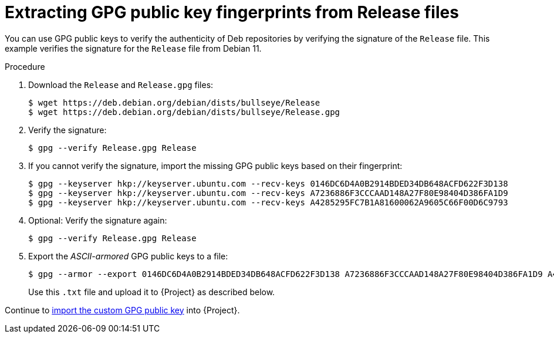[id="Extracting_GPG_Public_Key_Fingerprints_from_Release_Files_{context}"]
= Extracting GPG public key fingerprints from Release files

You can use GPG public keys to verify the authenticity of Deb repositories by verifying the signature of the `Release` file.
This example verifies the signature for the `Release` file from Debian 11.

.Procedure
. Download the `Release` and `Release.gpg` files:
+
[options="nowrap" subs="+quotes"]
----
$ wget https://deb.debian.org/debian/dists/bullseye/Release
$ wget https://deb.debian.org/debian/dists/bullseye/Release.gpg
----
. Verify the signature:
+
[options="nowrap" subs="+quotes"]
----
$ gpg --verify Release.gpg Release
----
. If you cannot verify the signature, import the missing GPG public keys based on their fingerprint:
+
[options="nowrap" subs="+quotes"]
----
$ gpg --keyserver hkp://keyserver.ubuntu.com --recv-keys 0146DC6D4A0B2914BDED34DB648ACFD622F3D138
$ gpg --keyserver hkp://keyserver.ubuntu.com --recv-keys A7236886F3CCCAAD148A27F80E98404D386FA1D9
$ gpg --keyserver hkp://keyserver.ubuntu.com --recv-keys A4285295FC7B1A81600062A9605C66F00D6C9793
----
. Optional: Verify the signature again:
+
[options="nowrap" subs="+quotes"]
----
$ gpg --verify Release.gpg Release
----
. Export the _ASCII-armored_ GPG public keys to a file:
+
[options="nowrap" subs="+quotes"]
----
$ gpg --armor --export 0146DC6D4A0B2914BDED34DB648ACFD622F3D138 A7236886F3CCCAAD148A27F80E98404D386FA1D9 A4285295FC7B1A81600062A9605C66F00D6C9793 > debian_11.txt
----
+
Use this `.txt` file and upload it to {Project} as described below.

Continue to xref:Importing_a_Custom_GPG_Key_{context}[import the custom GPG public key] into {Project}.
